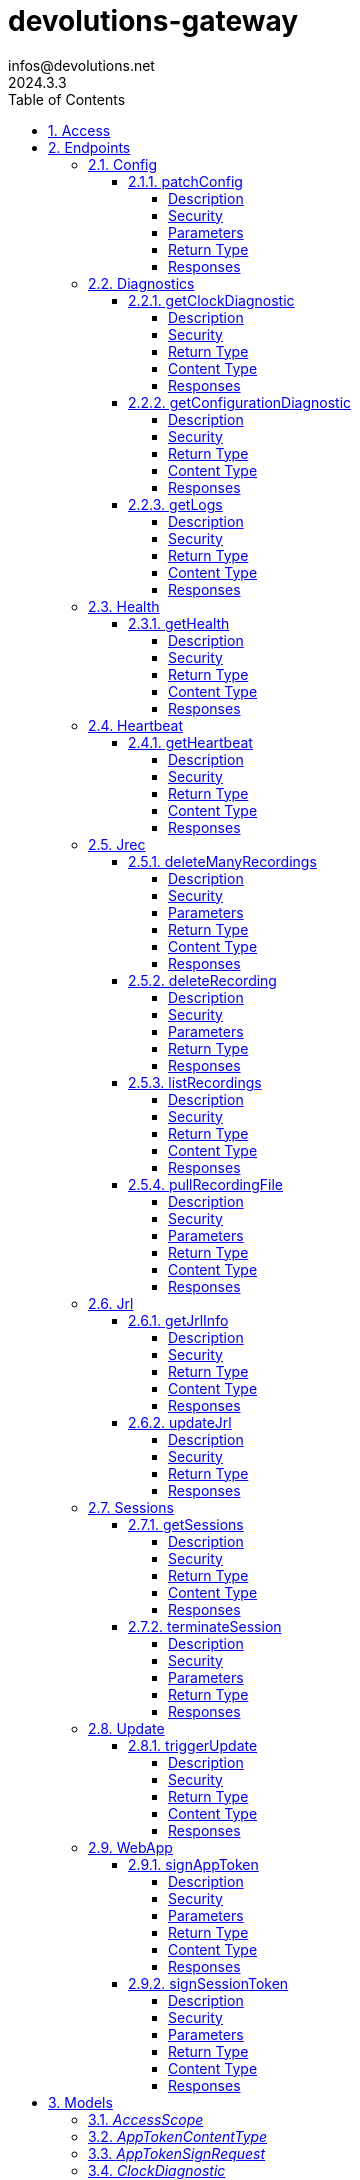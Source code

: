 = devolutions-gateway
infos@devolutions.net
2024.3.3
:toc: left
:numbered:
:toclevels: 4
:source-highlighter: highlightjs
:keywords: openapi, rest, devolutions-gateway
:specDir: 
:snippetDir: 
:generator-template: v1 2019-12-20
:info-url: https://openapi-generator.tech
:app-name: devolutions-gateway

[abstract]
.Abstract
Protocol-aware fine-grained relay server


// markup not found, no include::{specDir}intro.adoc[opts=optional]


== Access


* *Bearer* Authentication `jrec_token`




* *Bearer* Authentication `jrl_token`




* *Bearer* Authentication `netscan_token`




* *Bearer* Authentication `scope_token`



* *HTTP Basic* Authentication `web_app_custom_auth`





* *Bearer* Authentication `web_app_token`





== Endpoints


[.Config]
=== Config


[.patchConfig]
==== patchConfig

`PATCH /jet/config`

Modifies configuration

===== Description




// markup not found, no include::{specDir}jet/config/PATCH/spec.adoc[opts=optional]



===== Security

[cols="2,1,1"]
|===
| Name | Type | Scheme

| `scope_token`
| http
| bearer
|===

===== Parameters


====== Body Parameter

[cols="2,3,1,1,1"]
|===
|Name| Description| Required| Default| Pattern

| ConfigPatch
| JSON-encoded configuration patch <<ConfigPatch>>
| X
| 
| 

|===





===== Return Type



-


===== Responses

.HTTP Response Codes
[cols="2,3,1"]
|===
| Code | Message | Datatype


| 200
| Configuration has been patched with success
|  <<>>


| 400
| Bad patch request
|  <<>>


| 401
| Invalid or missing authorization token
|  <<>>


| 403
| Insufficient permissions
|  <<>>


| 500
| Failed to patch configuration
|  <<>>

|===


ifdef::internal-generation[]
===== Implementation

// markup not found, no include::{specDir}jet/config/PATCH/implementation.adoc[opts=optional]


endif::internal-generation[]


[.Diagnostics]
=== Diagnostics


[.getClockDiagnostic]
==== getClockDiagnostic

`GET /jet/diagnostics/clock`

Retrieves server's clock in order to diagnose clock drifting.

===== Description

This route is not secured by access token. Indeed, this route is used to retrieve server's clock when diagnosing clock drifting. If there is clock drift, token validation will fail because claims such as `nbf` will then be invalid, and thus prevent the clock drift diagnosis.


// markup not found, no include::{specDir}jet/diagnostics/clock/GET/spec.adoc[opts=optional]



===== Security

-


===== Return Type

<<ClockDiagnostic>>


===== Content Type

* application/json

===== Responses

.HTTP Response Codes
[cols="2,3,1"]
|===
| Code | Message | Datatype


| 200
| Server&#39;s clock
|  <<ClockDiagnostic>>

|===


ifdef::internal-generation[]
===== Implementation

// markup not found, no include::{specDir}jet/diagnostics/clock/GET/implementation.adoc[opts=optional]


endif::internal-generation[]


[.getConfigurationDiagnostic]
==== getConfigurationDiagnostic

`GET /jet/diagnostics/configuration`

Retrieves a subset of the configuration, for diagnosis purposes.

===== Description

This route primary function is to help with configuration diagnosis (e.g.: ID mismatch, hostname mismatch, outdated version). In addition, it may be used to retrieve the listener URLs. This information can be used to provide configuration auto-filling, in order to assist the end user.  It must be noted that this route will never return the whole configuration file as-is, for security reasons. For an exhaustive list of returned keys, refer to the `ConfigDiagnostic` component definition.


// markup not found, no include::{specDir}jet/diagnostics/configuration/GET/spec.adoc[opts=optional]



===== Security

[cols="2,1,1"]
|===
| Name | Type | Scheme

| `scope_token`
| http
| bearer
|===


===== Return Type

<<ConfigDiagnostic>>


===== Content Type

* application/json

===== Responses

.HTTP Response Codes
[cols="2,3,1"]
|===
| Code | Message | Datatype


| 200
| Service configuration diagnostic (including version)
|  <<ConfigDiagnostic>>


| 400
| Bad request
|  <<>>


| 401
| Invalid or missing authorization token
|  <<>>


| 403
| Insufficient permissions
|  <<>>

|===


ifdef::internal-generation[]
===== Implementation

// markup not found, no include::{specDir}jet/diagnostics/configuration/GET/implementation.adoc[opts=optional]


endif::internal-generation[]


[.getLogs]
==== getLogs

`GET /jet/diagnostics/logs`

Retrieves latest logs.

===== Description




// markup not found, no include::{specDir}jet/diagnostics/logs/GET/spec.adoc[opts=optional]



===== Security

[cols="2,1,1"]
|===
| Name | Type | Scheme

| `scope_token`
| http
| bearer
|===


===== Return Type


<<String>>


===== Content Type

* text/plain

===== Responses

.HTTP Response Codes
[cols="2,3,1"]
|===
| Code | Message | Datatype


| 200
| Latest logs
|  <<String>>


| 400
| Bad request
|  <<>>


| 401
| Invalid or missing authorization token
|  <<>>


| 403
| Insufficient permissions
|  <<>>


| 500
| Failed to retrieve logs
|  <<>>

|===


ifdef::internal-generation[]
===== Implementation

// markup not found, no include::{specDir}jet/diagnostics/logs/GET/implementation.adoc[opts=optional]


endif::internal-generation[]


[.Health]
=== Health


[.getHealth]
==== getHealth

`GET /jet/health`

Performs a health check

===== Description




// markup not found, no include::{specDir}jet/health/GET/spec.adoc[opts=optional]



===== Security

-


===== Return Type

<<Identity>>


===== Content Type

* application/json

===== Responses

.HTTP Response Codes
[cols="2,3,1"]
|===
| Code | Message | Datatype


| 200
| Identity for this Gateway
|  <<Identity>>


| 400
| Invalid Accept header
|  <<>>

|===


ifdef::internal-generation[]
===== Implementation

// markup not found, no include::{specDir}jet/health/GET/implementation.adoc[opts=optional]


endif::internal-generation[]


[.Heartbeat]
=== Heartbeat


[.getHeartbeat]
==== getHeartbeat

`GET /jet/heartbeat`

Performs a heartbeat check

===== Description




// markup not found, no include::{specDir}jet/heartbeat/GET/spec.adoc[opts=optional]



===== Security

[cols="2,1,1"]
|===
| Name | Type | Scheme

| `scope_token`
| http
| bearer
|===


===== Return Type

<<Heartbeat>>


===== Content Type

* application/json

===== Responses

.HTTP Response Codes
[cols="2,3,1"]
|===
| Code | Message | Datatype


| 200
| Heartbeat for this Gateway
|  <<Heartbeat>>


| 400
| Bad request
|  <<>>


| 401
| Invalid or missing authorization token
|  <<>>


| 403
| Insufficient permissions
|  <<>>

|===


ifdef::internal-generation[]
===== Implementation

// markup not found, no include::{specDir}jet/heartbeat/GET/implementation.adoc[opts=optional]


endif::internal-generation[]


[.Jrec]
=== Jrec


[.deleteManyRecordings]
==== deleteManyRecordings

`DELETE /jet/jrec/delete`

Mass-deletes recordings stored on this instance

===== Description

If you try to delete more than 1,000,000 recordings at once, you should split the list into multiple requests to avoid timing out during the processing of the request.  The request processing consist in 1) checking if one of the recording is active, 2) counting the number of recordings not found on this instance.  When a recording is not found on this instance, a counter is incremented. This number is returned as part of the response. You may use this information to detect anomalies on your side. For instance, this suggests the list of recordings on your side is out of date, and you may want re-index.


// markup not found, no include::{specDir}jet/jrec/delete/DELETE/spec.adoc[opts=optional]



===== Security

[cols="2,1,1"]
|===
| Name | Type | Scheme

| `scope_token`
| http
| bearer
|===

===== Parameters


====== Body Parameter

[cols="2,3,1,1,1"]
|===
|Name| Description| Required| Default| Pattern

| UUID
| JSON-encoded list of session IDs <<UUID>>
| X
| 
| 

|===





===== Return Type

<<DeleteManyResult>>


===== Content Type

* application/json

===== Responses

.HTTP Response Codes
[cols="2,3,1"]
|===
| Code | Message | Datatype


| 200
| Mass recording deletion task was successfully started
|  <<DeleteManyResult>>


| 400
| Bad request
|  <<>>


| 401
| Invalid or missing authorization token
|  <<>>


| 403
| Insufficient permissions
|  <<>>


| 406
| A recording is still ongoing and can&#39;t be deleted yet (nothing is deleted)
|  <<>>

|===


ifdef::internal-generation[]
===== Implementation

// markup not found, no include::{specDir}jet/jrec/delete/DELETE/implementation.adoc[opts=optional]


endif::internal-generation[]


[.deleteRecording]
==== deleteRecording

`DELETE /jet/jrec/delete/{id}`

Deletes a recording stored on this instance

===== Description




// markup not found, no include::{specDir}jet/jrec/delete/\{id\}/DELETE/spec.adoc[opts=optional]



===== Security

[cols="2,1,1"]
|===
| Name | Type | Scheme

| `scope_token`
| http
| bearer
|===

===== Parameters

====== Path Parameters

[cols="2,3,1,1,1"]
|===
|Name| Description| Required| Default| Pattern

| id
| Recorded session ID 
| X
| null
| 

|===






===== Return Type



-


===== Responses

.HTTP Response Codes
[cols="2,3,1"]
|===
| Code | Message | Datatype


| 200
| Recording matching the ID in the path has been deleted
|  <<>>


| 400
| Bad request
|  <<>>


| 401
| Invalid or missing authorization token
|  <<>>


| 403
| Insufficient permissions
|  <<>>


| 404
| The specified recording was not found
|  <<>>


| 406
| The recording is still ongoing and can&#39;t be deleted yet
|  <<>>

|===


ifdef::internal-generation[]
===== Implementation

// markup not found, no include::{specDir}jet/jrec/delete/\{id\}/DELETE/implementation.adoc[opts=optional]


endif::internal-generation[]


[.listRecordings]
==== listRecordings

`GET /jet/jrec/list`

Lists all recordings stored on this instance

===== Description




// markup not found, no include::{specDir}jet/jrec/list/GET/spec.adoc[opts=optional]



===== Security

[cols="2,1,1"]
|===
| Name | Type | Scheme

| `scope_token`
| http
| bearer
|===


===== Return Type


<<List>>


===== Content Type

* application/json

===== Responses

.HTTP Response Codes
[cols="2,3,1"]
|===
| Code | Message | Datatype


| 200
| List of recordings on this Gateway instance
| List[<<UUID>>] 


| 400
| Bad request
|  <<>>


| 401
| Invalid or missing authorization token
|  <<>>


| 403
| Insufficient permissions
|  <<>>

|===


ifdef::internal-generation[]
===== Implementation

// markup not found, no include::{specDir}jet/jrec/list/GET/implementation.adoc[opts=optional]


endif::internal-generation[]


[.pullRecordingFile]
==== pullRecordingFile

`GET /jet/jrec/pull/{id}/{filename}`

Retrieves a recording file for a given session

===== Description




// markup not found, no include::{specDir}jet/jrec/pull/\{id\}/\{filename\}/GET/spec.adoc[opts=optional]



===== Security

[cols="2,1,1"]
|===
| Name | Type | Scheme

| `jrec_token`
| http
| bearer
|===

===== Parameters

====== Path Parameters

[cols="2,3,1,1,1"]
|===
|Name| Description| Required| Default| Pattern

| id
| Recorded session ID 
| X
| null
| 

| filename
| Name of recording file to retrieve 
| X
| null
| 

|===






===== Return Type


<<File>>


===== Content Type

* application/octet-stream

===== Responses

.HTTP Response Codes
[cols="2,3,1"]
|===
| Code | Message | Datatype


| 200
| Recording file
|  <<File>>


| 400
| Bad request
|  <<>>


| 401
| Invalid or missing authorization token
|  <<>>


| 403
| Insufficient permissions
|  <<>>


| 404
| File not found
|  <<>>

|===


ifdef::internal-generation[]
===== Implementation

// markup not found, no include::{specDir}jet/jrec/pull/\{id\}/\{filename\}/GET/implementation.adoc[opts=optional]


endif::internal-generation[]


[.Jrl]
=== Jrl


[.getJrlInfo]
==== getJrlInfo

`GET /jet/jrl/info`

Retrieves current JRL (Json Revocation List) info

===== Description




// markup not found, no include::{specDir}jet/jrl/info/GET/spec.adoc[opts=optional]



===== Security

[cols="2,1,1"]
|===
| Name | Type | Scheme

| `scope_token`
| http
| bearer
|===


===== Return Type

<<JrlInfo>>


===== Content Type

* application/json

===== Responses

.HTTP Response Codes
[cols="2,3,1"]
|===
| Code | Message | Datatype


| 200
| Current JRL Info
|  <<JrlInfo>>


| 400
| Bad request
|  <<>>


| 401
| Invalid or missing authorization token
|  <<>>


| 403
| Insufficient permissions
|  <<>>


| 500
| Failed to update the JRL
|  <<>>

|===


ifdef::internal-generation[]
===== Implementation

// markup not found, no include::{specDir}jet/jrl/info/GET/implementation.adoc[opts=optional]


endif::internal-generation[]


[.updateJrl]
==== updateJrl

`POST /jet/jrl`

Updates JRL (Json Revocation List) using a JRL token

===== Description




// markup not found, no include::{specDir}jet/jrl/POST/spec.adoc[opts=optional]



===== Security

[cols="2,1,1"]
|===
| Name | Type | Scheme

| `jrl_token`
| http
| bearer
|===


===== Return Type



-


===== Responses

.HTTP Response Codes
[cols="2,3,1"]
|===
| Code | Message | Datatype


| 200
| JRL updated successfully
|  <<>>


| 400
| Bad request
|  <<>>


| 401
| Invalid or missing authorization token
|  <<>>


| 403
| Insufficient permissions
|  <<>>


| 500
| Failed to update the JRL
|  <<>>

|===


ifdef::internal-generation[]
===== Implementation

// markup not found, no include::{specDir}jet/jrl/POST/implementation.adoc[opts=optional]


endif::internal-generation[]


[.Sessions]
=== Sessions


[.getSessions]
==== getSessions

`GET /jet/sessions`

Lists running sessions

===== Description




// markup not found, no include::{specDir}jet/sessions/GET/spec.adoc[opts=optional]



===== Security

[cols="2,1,1"]
|===
| Name | Type | Scheme

| `scope_token`
| http
| bearer
|===


===== Return Type

array[<<SessionInfo>>]


===== Content Type

* application/json

===== Responses

.HTTP Response Codes
[cols="2,3,1"]
|===
| Code | Message | Datatype


| 200
| Running sessions
| List[<<SessionInfo>>] 


| 400
| Bad request
|  <<>>


| 401
| Invalid or missing authorization token
|  <<>>


| 403
| Insufficient permissions
|  <<>>


| 500
| Unexpected server error
|  <<>>

|===


ifdef::internal-generation[]
===== Implementation

// markup not found, no include::{specDir}jet/sessions/GET/implementation.adoc[opts=optional]


endif::internal-generation[]


[.terminateSession]
==== terminateSession

`POST /jet/session/{id}/terminate`

Terminate forcefully a running session

===== Description




// markup not found, no include::{specDir}jet/session/\{id\}/terminate/POST/spec.adoc[opts=optional]



===== Security

[cols="2,1,1"]
|===
| Name | Type | Scheme

| `scope_token`
| http
| bearer
|===

===== Parameters

====== Path Parameters

[cols="2,3,1,1,1"]
|===
|Name| Description| Required| Default| Pattern

| id
| Session / association ID of the session to terminate 
| X
| null
| 

|===






===== Return Type



-


===== Responses

.HTTP Response Codes
[cols="2,3,1"]
|===
| Code | Message | Datatype


| 200
| Session terminated successfully
|  <<>>


| 400
| Bad request
|  <<>>


| 401
| Invalid or missing authorization token
|  <<>>


| 403
| Insufficient permissions
|  <<>>


| 404
| No running session found with provided ID
|  <<>>


| 500
| Unexpected server error
|  <<>>

|===


ifdef::internal-generation[]
===== Implementation

// markup not found, no include::{specDir}jet/session/\{id\}/terminate/POST/implementation.adoc[opts=optional]


endif::internal-generation[]


[.Update]
=== Update


[.triggerUpdate]
==== triggerUpdate

`POST /jet/update`

Triggers Devolutions Gateway update process.

===== Description

This is done via updating `Agent/update.json` file, which is then read by Devolutions Agent when changes are detected. If the version written to `update.json` is indeed higher than the currently installed version, Devolutions Agent will proceed with the update process.


// markup not found, no include::{specDir}jet/update/POST/spec.adoc[opts=optional]



===== Security

[cols="2,1,1"]
|===
| Name | Type | Scheme

| `scope_token`
| http
| bearer
|===


===== Return Type


<<Object>>


===== Content Type

* application/json

===== Responses

.HTTP Response Codes
[cols="2,3,1"]
|===
| Code | Message | Datatype


| 200
| Update request has been processed successfully
|  <<Object>>


| 400
| Bad request
|  <<>>


| 401
| Invalid or missing authorization token
|  <<>>


| 403
| Insufficient permissions
|  <<>>


| 500
| Agent updater service is malfunctioning
|  <<>>


| 503
| Agent updater service is unavailable
|  <<>>

|===


ifdef::internal-generation[]
===== Implementation

// markup not found, no include::{specDir}jet/update/POST/implementation.adoc[opts=optional]


endif::internal-generation[]


[.WebApp]
=== WebApp


[.signAppToken]
==== signAppToken

`POST /jet/webapp/app-token`

Requests a web application token using the configured authorization method

===== Description




// markup not found, no include::{specDir}jet/webapp/app-token/POST/spec.adoc[opts=optional]



===== Security

[cols="2,1,1"]
|===
| Name | Type | Scheme

| `web_app_custom_auth`
| http
| basic
|===

===== Parameters


====== Body Parameter

[cols="2,3,1,1,1"]
|===
|Name| Description| Required| Default| Pattern

| AppTokenSignRequest
| JSON-encoded payload specifying the desired claims <<AppTokenSignRequest>>
| X
| 
| 

|===





===== Return Type


<<String>>


===== Content Type

* text/plain

===== Responses

.HTTP Response Codes
[cols="2,3,1"]
|===
| Code | Message | Datatype


| 200
| The application token has been granted
|  <<String>>


| 400
| Bad signature request
|  <<>>


| 401
| Invalid or missing authorization header
|  <<>>


| 403
| Insufficient permissions
|  <<>>


| 415
| Unsupported content type in request body
|  <<>>

|===


ifdef::internal-generation[]
===== Implementation

// markup not found, no include::{specDir}jet/webapp/app-token/POST/implementation.adoc[opts=optional]


endif::internal-generation[]


[.signSessionToken]
==== signSessionToken

`POST /jet/webapp/session-token`

Requests a session token using a web application token

===== Description




// markup not found, no include::{specDir}jet/webapp/session-token/POST/spec.adoc[opts=optional]



===== Security

[cols="2,1,1"]
|===
| Name | Type | Scheme

| `web_app_token`
| http
| bearer
|===

===== Parameters


====== Body Parameter

[cols="2,3,1,1,1"]
|===
|Name| Description| Required| Default| Pattern

| SessionTokenSignRequest
| JSON-encoded payload specifying the desired claims <<SessionTokenSignRequest>>
| X
| 
| 

|===





===== Return Type


<<String>>


===== Content Type

* text/plain

===== Responses

.HTTP Response Codes
[cols="2,3,1"]
|===
| Code | Message | Datatype


| 200
| The application token has been granted
|  <<String>>


| 400
| Bad signature request
|  <<>>


| 401
| Invalid or missing authorization header
|  <<>>


| 403
| Insufficient permissions
|  <<>>


| 415
| Unsupported content type in request body
|  <<>>

|===


ifdef::internal-generation[]
===== Implementation

// markup not found, no include::{specDir}jet/webapp/session-token/POST/implementation.adoc[opts=optional]


endif::internal-generation[]


[#models]
== Models


[#AccessScope]
=== _AccessScope_ 






[.fields-AccessScope]
[cols="1"]
|===
| Enum Values

| *
| gateway.sessions.read
| gateway.session.terminate
| gateway.associations.read
| gateway.diagnostics.read
| gateway.jrl.read
| gateway.config.write
| gateway.heartbeat.read
| gateway.recording.delete
| gateway.recordings.read
| gateway.update

|===


[#AppTokenContentType]
=== _AppTokenContentType_ 






[.fields-AppTokenContentType]
[cols="1"]
|===
| Enum Values

| WEBAPP

|===


[#AppTokenSignRequest]
=== _AppTokenSignRequest_ 




[.fields-AppTokenSignRequest]
[cols="2,1,1,2,4,1"]
|===
| Field Name| Required| Nullable | Type| Description | Format

| content_type
| X
| 
|  <<AppTokenContentType>>  
| 
|    WEBAPP,  

| lifetime
| 
| X
|   Long  
| The validity duration in seconds for the app token.  This value cannot exceed the configured maximum lifetime. If no value is provided, the configured maximum lifetime will be granted.
| int64    

| subject
| X
| 
|   String  
| The username used to request the app token.
|     

|===



[#ClockDiagnostic]
=== _ClockDiagnostic_ 




[.fields-ClockDiagnostic]
[cols="2,1,1,2,4,1"]
|===
| Field Name| Required| Nullable | Type| Description | Format

| timestamp_millis
| X
| 
|   Long  
| Current time in milliseconds
| int64    

| timestamp_secs
| X
| 
|   Long  
| Current time in seconds
| int64    

|===



[#ConfigDiagnostic]
=== _ConfigDiagnostic_ 

Service configuration diagnostic


[.fields-ConfigDiagnostic]
[cols="2,1,1,2,4,1"]
|===
| Field Name| Required| Nullable | Type| Description | Format

| hostname
| X
| 
|   String  
| This Gateway's hostname
|     

| id
| 
| X
|   UUID  
| This Gateway's unique ID
| uuid    

| listeners
| X
| 
|   List   of <<ListenerUrls>>
| Listeners configured on this instance
|     

| version
| X
| 
|   String  
| Gateway service version
|     

|===



[#ConfigPatch]
=== _ConfigPatch_ 




[.fields-ConfigPatch]
[cols="2,1,1,2,4,1"]
|===
| Field Name| Required| Nullable | Type| Description | Format

| Id
| 
| X
|   UUID  
| This Gateway's unique ID
| uuid    

| SubProvisionerPublicKey
| 
| X
| <<SubProvisionerKey>>    
| 
|     

| Subscriber
| 
| X
| <<Subscriber>>    
| 
|     

|===



[#ConnectionMode]
=== _ConnectionMode_ 






[.fields-ConnectionMode]
[cols="1"]
|===
| Enum Values

| rdv
| fwd

|===


[#DataEncoding]
=== _DataEncoding_ 






[.fields-DataEncoding]
[cols="1"]
|===
| Enum Values

| Multibase
| Base64
| Base64Pad
| Base64Url
| Base64UrlPad

|===


[#DeleteManyResult]
=== _DeleteManyResult_ 




[.fields-DeleteManyResult]
[cols="2,1,1,2,4,1"]
|===
| Field Name| Required| Nullable | Type| Description | Format

| found_count
| X
| 
|   Integer  
| Number of recordings found
|     

| not_found_count
| X
| 
|   Integer  
| Number of recordings not found
|     

|===



[#Heartbeat]
=== _Heartbeat_ 




[.fields-Heartbeat]
[cols="2,1,1,2,4,1"]
|===
| Field Name| Required| Nullable | Type| Description | Format

| hostname
| X
| 
|   String  
| This Gateway's hostname
|     

| id
| 
| X
|   UUID  
| This Gateway's unique ID
| uuid    

| recording_storage_available_space
| 
| X
|   Long  
| The remaining available space to store recordings, in bytes.  Since v2024.1.6.
| int64    

| recording_storage_is_writeable
| 
| X
|   Boolean  
| Whether the recording storage is writeable or not.  Since v2024.1.6.
|     

| recording_storage_total_space
| 
| X
|   Long  
| The total space of the disk used to store recordings, in bytes.  Since v2024.1.6.
| int64    

| running_session_count
| X
| 
|   Integer  
| Number of running sessions
|     

| version
| X
| 
|   String  
| Gateway service version
|     

|===



[#Identity]
=== _Identity_ 




[.fields-Identity]
[cols="2,1,1,2,4,1"]
|===
| Field Name| Required| Nullable | Type| Description | Format

| hostname
| X
| 
|   String  
| This Gateway's hostname
|     

| id
| 
| X
|   UUID  
| This Gateway's unique ID
| uuid    

| version
| 
| X
|   String  
| Gateway service version
|     

|===



[#JrlInfo]
=== _JrlInfo_ 




[.fields-JrlInfo]
[cols="2,1,1,2,4,1"]
|===
| Field Name| Required| Nullable | Type| Description | Format

| iat
| X
| 
|   Long  
| JWT \"Issued At\" claim of JRL
| int64    

| jti
| X
| 
|   UUID  
| Unique ID for current JRL
| uuid    

|===



[#ListenerUrls]
=== _ListenerUrls_ 




[.fields-ListenerUrls]
[cols="2,1,1,2,4,1"]
|===
| Field Name| Required| Nullable | Type| Description | Format

| external_url
| X
| 
|   String  
| URL to use from external networks
|     

| internal_url
| X
| 
|   String  
| URL to use on local network
|     

|===



[#PubKeyFormat]
=== _PubKeyFormat_ 






[.fields-PubKeyFormat]
[cols="1"]
|===
| Enum Values

| Spki
| Pkcs1

|===


[#SessionInfo]
=== _SessionInfo_ 

Information about an ongoing Gateway session


[.fields-SessionInfo]
[cols="2,1,1,2,4,1"]
|===
| Field Name| Required| Nullable | Type| Description | Format

| application_protocol
| X
| 
|   String  
| Protocol used during this session
|     

| association_id
| X
| 
|   UUID  
| Unique ID for this session
| uuid    

| connection_mode
| X
| 
|  <<ConnectionMode>>  
| 
|    rdv, fwd,  

| destination_host
| 
| X
|   String  
| Destination Host
|     

| filtering_policy
| X
| 
|   Boolean  
| Filtering Policy
|     

| recording_policy
| X
| 
|   Boolean  
| Recording Policy
|     

| start_timestamp
| X
| 
|   Date  
| Date this session was started
| date-time    

| time_to_live
| 
| X
|   Long  
| Maximum session duration in minutes (0 is used for the infinite duration)
| int64    

|===



[#SessionTokenContentType]
=== _SessionTokenContentType_ 






[.fields-SessionTokenContentType]
[cols="1"]
|===
| Enum Values

| ASSOCIATION
| JMUX
| KDC

|===


[#SessionTokenSignRequest]
=== _SessionTokenSignRequest_ 




[.fields-SessionTokenSignRequest]
[cols="2,1,1,2,4,1"]
|===
| Field Name| Required| Nullable | Type| Description | Format

| content_type
| X
| 
|  <<SessionTokenContentType>>  
| 
|    ASSOCIATION, JMUX, KDC,  

| destination
| 
| X
|   String  
| Destination host
|     

| krb_kdc
| 
| X
|   String  
| Kerberos KDC address.  E.g.: `tcp://IT-HELP-DC.ad.it-help.ninja:88`. Default scheme is `tcp`. Default port is `88`.
|     

| krb_realm
| 
| X
|   String  
| Kerberos realm.  E.g.: `ad.it-help.ninja`. Should be lowercased (actual validation is case-insensitive though).
|     

| lifetime
| X
| 
|   Long  
| The validity duration in seconds for the session token.  This value cannot exceed 2 hours.
| int64    

| protocol
| 
| X
|   String  
| Protocol for the session (e.g.: \"rdp\")
|     

| session_id
| 
| X
|   UUID  
| Unique ID for this session
| uuid    

|===



[#SubProvisionerKey]
=== _SubProvisionerKey_ 




[.fields-SubProvisionerKey]
[cols="2,1,1,2,4,1"]
|===
| Field Name| Required| Nullable | Type| Description | Format

| Encoding
| 
| X
|  <<DataEncoding>>  
| 
|    Multibase, Base64, Base64Pad, Base64Url, Base64UrlPad,  

| Format
| 
| X
|  <<PubKeyFormat>>  
| 
|    Spki, Pkcs1,  

| Id
| X
| 
|   String  
| The key ID for this subkey
|     

| Value
| X
| 
|   String  
| The binary-to-text-encoded key data
|     

|===



[#Subscriber]
=== _Subscriber_ 

Subscriber configuration


[.fields-Subscriber]
[cols="2,1,1,2,4,1"]
|===
| Field Name| Required| Nullable | Type| Description | Format

| Token
| X
| 
|   String  
| Bearer token to use when making HTTP requests
|     

| Url
| X
| 
|   String  
| HTTP URL where notification messages are to be sent
|     

|===



